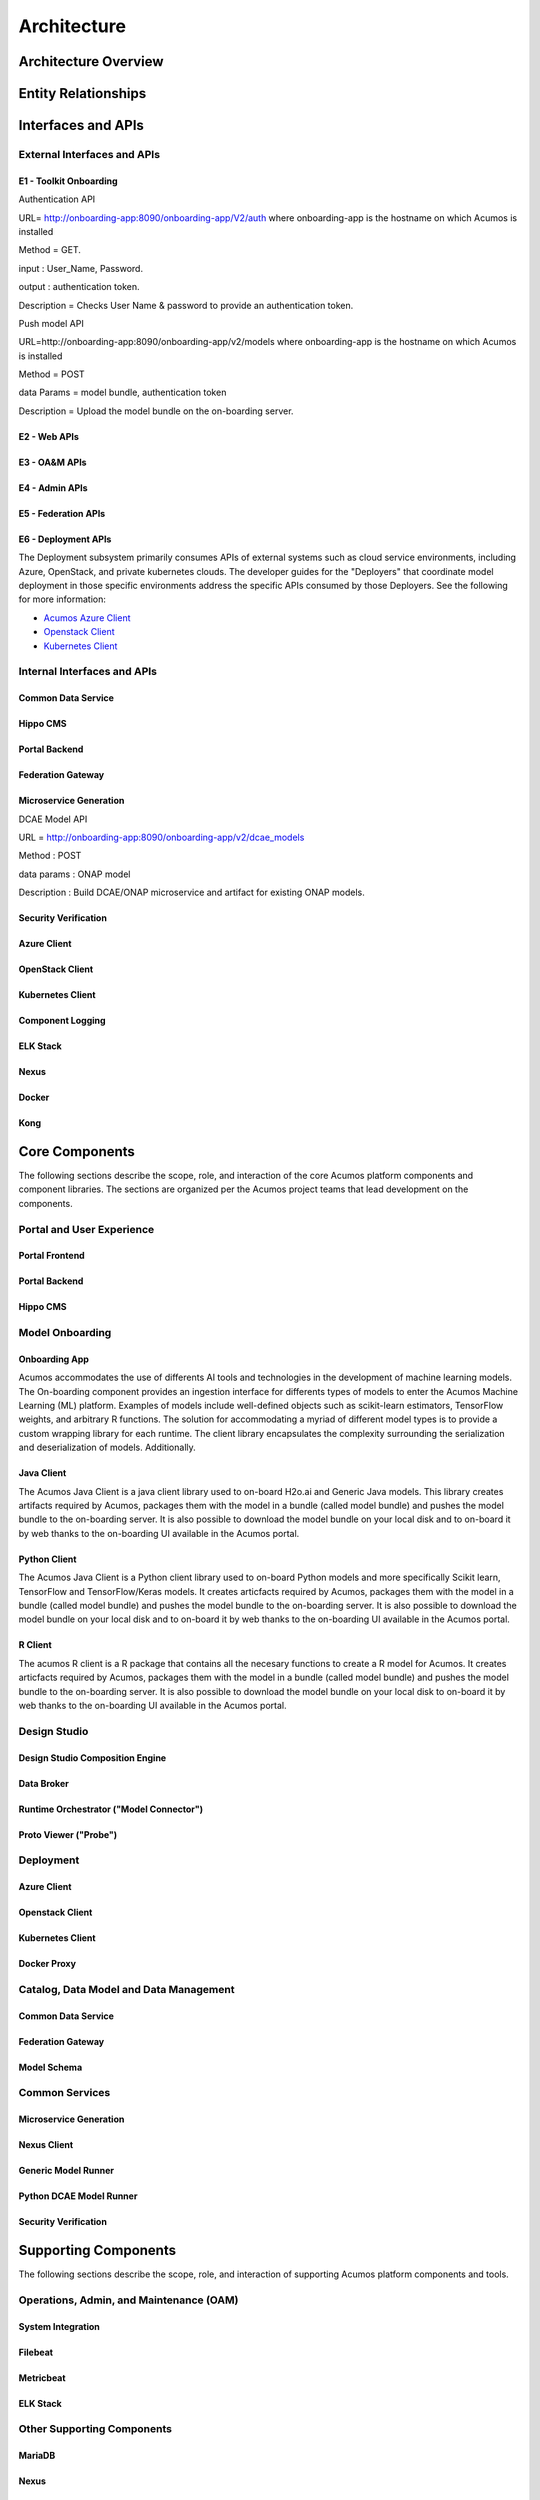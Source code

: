 .. ===============LICENSE_START=======================================================
.. Acumos CC-BY-4.0
.. ===================================================================================
.. Copyright (C) 2017-2018 AT&T Intellectual Property & Tech Mahindra. All rights reserved.
.. ===================================================================================
.. This Acumos documentation file is distributed by AT&T and Tech Mahindra
.. under the Creative Commons Attribution 4.0 International License (the "License");
.. you may not use this file except in compliance with the License.
.. You may obtain a copy of the License at
..
.. http://creativecommons.org/licenses/by/4.0
..
.. This file is distributed on an "AS IS" BASIS,
.. WITHOUT WARRANTIES OR CONDITIONS OF ANY KIND, either express or implied.
.. See the License for the specific language governing permissions and
.. limitations under the License.
.. ===============LICENSE_END=========================================================

============
Architecture
============
.. topics to include:
.. diagram from wiki for an abstracted high level diagram for non-technical consumers
.. at least one entity-relationship diagram (classical architecture view)
.. reference points in the architecture and related APIs, at a high level
.. high-level description of each core component of the platform, and supporting
.. components: what they are, scope, role, how they interact/communicate, 
..   links to component guides
..     -- images/component-architecture-2017.png is outdated
.. images from wiki are in the images folder

Architecture Overview
=====================

.. image::  images/component-architecture-2017.png

Entity Relationships
====================

.. image:: images/acumos-architecture-detail.png

Interfaces and APIs
===================

External Interfaces and APIs
----------------------------

E1 - Toolkit Onboarding
.......................

Authentication API

URL= http://onboarding-app:8090/onboarding-app/V2/auth
where onboarding-app is the hostname on which Acumos is installed

Method = GET.

input : User_Name, Password.

output : authentication token.

Description = Checks User Name & password to provide an authentication token.


Push model API

URL=http://onboarding-app:8090/onboarding-app/v2/models
where onboarding-app is the hostname on which Acumos is installed

Method = POST

data Params = model bundle, authentication token 

Description = Upload the model bundle on the on-boarding server.


E2 - Web APIs
.............

E3 - OA&M APIs
..............

E4 - Admin APIs
...............

E5 - Federation APIs
....................

E6 - Deployment APIs
....................

The Deployment subsystem primarily consumes APIs of external systems such as
cloud service environments, including Azure, OpenStack, and private kubernetes
clouds. The developer guides for the "Deployers" that coordinate model
deployment in those specific environments address the specific APIs consumed by
those Deployers. See the following for more information:

* `Acumos Azure Client <https://docs.acumos.org/en/latest/submodules/acumos-azure-client/docs/developer-guide.html>`_
* `Openstack Client <https://docs.acumos.org/en/latest/submodules/openstack-client/docs/developer-guide.html>`_
* `Kubernetes Client <https://docs.acumos.org/en/latest/submodules/kubernetes-client/docs/deploy-in-private-k8s.html>`_

Internal Interfaces and APIs
----------------------------

Common Data Service
...................

Hippo CMS
.........

Portal Backend
..............

Federation Gateway
..................

Microservice Generation
.......................

DCAE Model API

URL = http://onboarding-app:8090/onboarding-app/v2/dcae_models

Method : POST

data params : ONAP model

Description : Build DCAE/ONAP microservice and artifact for existing ONAP models.


Security Verification
.....................

Azure Client
............

OpenStack Client
................

Kubernetes Client
.................

Component Logging
.................

ELK Stack
.........

Nexus
.....

Docker
......

Kong
....

Core Components
===============
.. high level description of the components and link to more info

The following sections describe the scope, role, and interaction of the core
Acumos platform components and component libraries. The sections are organized
per the Acumos project teams that lead development on the components.

Portal and User Experience
--------------------------

Portal Frontend
...............

Portal Backend
..............

Hippo CMS
.........

Model Onboarding
----------------

Onboarding App
..............

Acumos accommodates the use of differents AI tools and technologies in the development of machine learning models. The On-boarding component provides an ingestion interface for differents types of models to enter the Acumos Machine Learning (ML) platform. Examples of models include well-defined objects such as scikit-learn estimators, TensorFlow weights, and arbitrary R functions. The solution for accommodating a myriad of different model types is to provide a custom wrapping library for each runtime. The client library encapsulates the complexity surrounding the serialization and deserialization of models. Additionally.

Java Client
...........

The Acumos Java Client is a java client library used to on-board H2o.ai and Generic Java models. This library creates artifacts required by Acumos, packages them with the model in a bundle (called model bundle) and pushes the model bundle to the on-boarding server. It is also possible to download the model bundle on your local disk and to on-board it by web thanks to the on-boarding UI available in the Acumos portal.

Python Client
.............

The Acumos Java Client is a Python client library used to on-board Python models and more specifically Scikit learn, TensorFlow and TensorFlow/Keras models. It creates articfacts required by Acumos,  packages them with the model in a bundle (called model bundle) and pushes the model bundle to the on-boarding server. It is also possible to download the model bundle on your local disk and to on-board it by web thanks to the on-boarding UI available in the Acumos portal.

R Client
........

The acumos R client is a R package that contains all the necesary functions to create a R model for Acumos. It creates articfacts required by Acumos, packages them with the model in a bundle (called model bundle) and pushes the model bundle to the on-boarding server. It is also possible to download the model bundle on your local disk to on-board it by web thanks to the on-boarding UI available in the Acumos portal.

Design Studio
-------------

Design Studio Composition Engine
................................

Data Broker
...........

Runtime Orchestrator ("Model Connector")
........................................

Proto Viewer ("Probe")
......................

Deployment
----------

Azure Client
............

Openstack Client
................

Kubernetes Client
.................

Docker Proxy
............

Catalog, Data Model and Data Management
---------------------------------------

Common Data Service
...................

Federation Gateway
..................

Model Schema
............

Common Services
---------------

Microservice Generation
.......................

Nexus Client
............

Generic Model Runner
....................

Python DCAE Model Runner
........................

Security Verification
.....................

Supporting Components
=====================
.. high level description of the components and link to more info

The following sections describe the scope, role, and interaction of supporting
Acumos platform components and tools.

Operations, Admin, and Maintenance (OAM)
----------------------------------------

System Integration
..................

Filebeat
........

Metricbeat
..........

ELK Stack
.........

Other Supporting Components
---------------------------

MariaDB
.......

Nexus
.....

Kong
....

Docker-CE
.........

Kubernetes
..........
